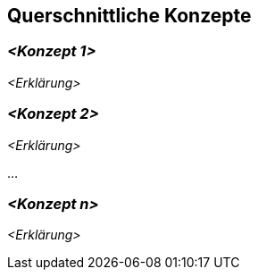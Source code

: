 ifndef::imagesdir[:imagesdir: ../images]

[[section-concepts]]
== Querschnittliche Konzepte





=== _<Konzept 1>_

_<Erklärung>_

=== _<Konzept 2>_

_<Erklärung>_

...

=== _<Konzept n>_

_<Erklärung>_
